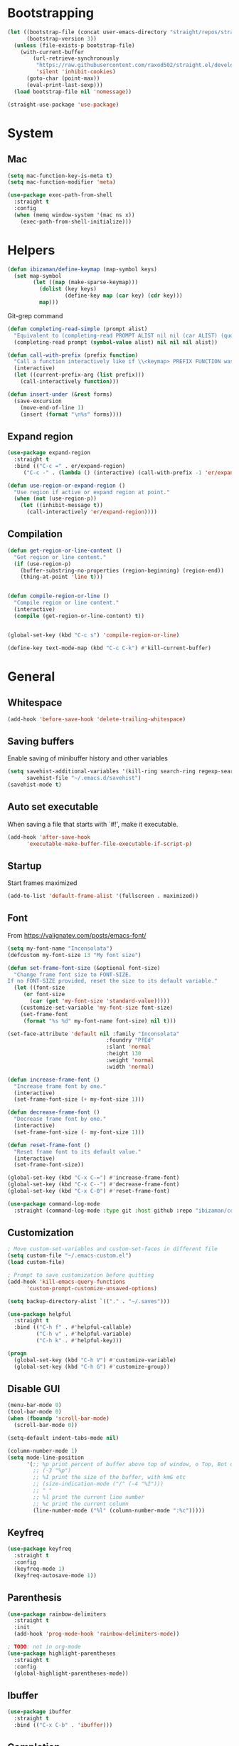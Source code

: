 * Bootstrapping

#+BEGIN_SRC emacs-lisp
(let ((bootstrap-file (concat user-emacs-directory "straight/repos/straight.el/bootstrap.el"))
      (bootstrap-version 3))
  (unless (file-exists-p bootstrap-file)
    (with-current-buffer
        (url-retrieve-synchronously
         "https://raw.githubusercontent.com/raxod502/straight.el/develop/install.el"
         'silent 'inhibit-cookies)
      (goto-char (point-max))
      (eval-print-last-sexp)))
  (load bootstrap-file nil 'nomessage))

(straight-use-package 'use-package)
#+END_SRC

* System
** Mac
#+BEGIN_SRC emacs-lisp
(setq mac-function-key-is-meta t)
(setq mac-function-modifier 'meta)
#+END_SRC

#+BEGIN_SRC emacs-lisp
  (use-package exec-path-from-shell
    :straight t
    :config
    (when (memq window-system '(mac ns x))
      (exec-path-from-shell-initialize)))
#+END_SRC

* Helpers
#+BEGIN_SRC emacs-lisp
(defun ibizaman/define-keymap (map-symbol keys)
  (set map-symbol
        (let ((map (make-sparse-keymap)))
          (dolist (key keys)
                  (define-key map (car key) (cdr key)))
          map)))
#+END_SRC

Git-grep command
#+BEGIN_SRC emacs-lisp
(defun completing-read-simple (prompt alist)
  "Equivalent to (completing-read PROMPT ALIST nil nil (car ALIST) (quote ALIST))."
  (completing-read prompt (symbol-value alist) nil nil nil alist))
#+END_SRC

#+BEGIN_SRC emacs-lisp
(defun call-with-prefix (prefix function)
  "Call a function interactively like if \\<keymap> PREFIX FUNCTION was given."
  (interactive)
  (let ((current-prefix-arg (list prefix)))
    (call-interactively function)))
#+END_SRC

#+BEGIN_SRC emacs-lisp
(defun insert-under (&rest forms)
  (save-excursion
    (move-end-of-line 1)
    (insert (format "\n%s" forms))))
#+END_SRC

** Expand region
#+BEGIN_SRC emacs-lisp
(use-package expand-region
  :straight t
  :bind (("C-c =" . er/expand-region)
	 ("C-c -" . (lambda () (interactive) (call-with-prefix -1 'er/expand-region)))))

(defun use-region-or-expand-region ()
  "Use region if active or expand region at point."
  (when (not (use-region-p))
    (let ((inhibit-message t))
      (call-interactively 'er/expand-region))))
#+END_SRC

** Compilation
#+BEGIN_SRC emacs-lisp
(defun get-region-or-line-content ()
  "Get region or line content."
  (if (use-region-p)
    (buffer-substring-no-properties (region-beginning) (region-end))
    (thing-at-point 'line t)))


(defun compile-region-or-line ()
  "Compile region or line content."
  (interactive)
  (compile (get-region-or-line-content) t))


(global-set-key (kbd "C-c s") 'compile-region-or-line)
#+END_SRC

#+BEGIN_SRC emacs-lisp
(define-key text-mode-map (kbd "C-c C-k") #'kill-current-buffer)
#+END_SRC

* General
** Whitespace
#+BEGIN_SRC emacs-lisp
(add-hook 'before-save-hook 'delete-trailing-whitespace)
#+END_SRC

** Saving buffers
Enable saving of minibuffer history and other variables

#+BEGIN_SRC emacs-lisp
(setq savehist-additional-variables '(kill-ring search-ring regexp-search-ring)
      savehist-file "~/.emacs.d/savehist")
(savehist-mode t)
#+END_SRC

** Auto set executable
When saving a file that starts with `#!', make it executable.
#+BEGIN_SRC emacs-lisp
(add-hook 'after-save-hook
	  'executable-make-buffer-file-executable-if-script-p)
#+END_SRC

** Startup
Start frames maximized
#+BEGIN_SRC emacs-lisp
(add-to-list 'default-frame-alist '(fullscreen . maximized))
#+END_SRC

** Font
From [[https://valignatev.com/posts/emacs-font/]]
#+BEGIN_SRC emacs-lisp
(setq my-font-name "Inconsolata")
(defcustom my-font-size 13 "My font size")

(defun set-frame-font-size (&optional font-size)
  "Change frame font size to FONT-SIZE.
If no FONT-SIZE provided, reset the size to its default variable."
  (let ((font-size
     (or font-size
       (car (get 'my-font-size 'standard-value)))))
    (customize-set-variable 'my-font-size font-size)
    (set-frame-font
     (format "%s %d" my-font-name font-size) nil t)))

(set-face-attribute 'default nil :family "Inconsolata"
                               :foundry "PfEd"
                               :slant 'normal
                               :height 130
                               :weight 'normal
                               :width 'normal)

(defun increase-frame-font ()
  "Increase frame font by one."
  (interactive)
  (set-frame-font-size (+ my-font-size 1)))

(defun decrease-frame-font ()
  "Decrease frame font by one."
  (interactive)
  (set-frame-font-size (- my-font-size 1)))

(defun reset-frame-font ()
  "Reset frame font to its default value."
  (interactive)
  (set-frame-font-size))

(global-set-key (kbd "C-x C-=") #'increase-frame-font)
(global-set-key (kbd "C-x C--") #'decrease-frame-font)
(global-set-key (kbd "C-x C-0") #'reset-frame-font)
#+END_SRC

#+BEGIN_SRC emacs-lisp
(use-package command-log-mode
  :straight (command-log-mode :type git :host github :repo "ibizaman/command-log-mode" :branch "master"))
#+END_SRC

** Customization
#+BEGIN_SRC emacs-lisp
; Move custom-set-variables and custom-set-faces in different file
(setq custom-file "~/.emacs-custom.el")
(load custom-file)

; Prompt to save customization before quitting
(add-hook 'kill-emacs-query-functions
	  'custom-prompt-customize-unsaved-options)

(setq backup-directory-alist `(("." . "~/.saves")))

(use-package helpful
  :straight t
  :bind (("C-h f" . #'helpful-callable)
         ("C-h v" . #'helpful-variable)
         ("C-h k" . #'helpful-key)))

(progn
  (global-set-key (kbd "C-h V") #'customize-variable)
  (global-set-key (kbd "C-h G") #'customize-group))
#+END_SRC

** Disable GUI
#+BEGIN_SRC emacs-lisp
(menu-bar-mode 0)
(tool-bar-mode 0)
(when (fboundp 'scroll-bar-mode)
  (scroll-bar-mode 0))
#+END_SRC

#+BEGIN_SRC emacs-lisp
(setq-default indent-tabs-mode nil)

(column-number-mode 1)
(setq mode-line-position
      '(;; %p print percent of buffer above top of window, o Top, Bot or All
        ;; (-3 "%p")
        ;; %I print the size of the buffer, with kmG etc
        ;; (size-indication-mode ("/" (-4 "%I")))
        ;; " "
        ;; %l print the current line number
        ;; %c print the current column
        (line-number-mode ("%l" (column-number-mode ":%c")))))
#+END_SRC

** Keyfreq
#+BEGIN_SRC emacs-lisp
(use-package keyfreq
  :straight t
  :config
  (keyfreq-mode 1)
  (keyfreq-autosave-mode 1))
#+END_SRC

** Parenthesis
#+BEGIN_SRC emacs-lisp
(use-package rainbow-delimiters
  :straight t
  :init
  (add-hook 'prog-mode-hook 'rainbow-delimiters-mode))

; TODO: not in org-mode
(use-package highlight-parentheses
  :straight t
  :config
  (global-highlight-parentheses-mode))
#+END_SRC

** Ibuffer
#+BEGIN_SRC emacs-lisp
(use-package ibuffer
  :straight t
  :bind (("C-x C-b" . 'ibuffer)))
#+END_SRC

** Completion
#+BEGIN_SRC emacs-lisp
(use-package ivy
  :straight t
  :after magit
  :init (global-unset-key (kbd "C-x f"))
  :bind (("C-s" . 'swiper)
         ("C-x f f" . 'counsel-git)
         ("C-x f g" . 'counsel-git-grep))
  :config
  (ivy-mode 1)
  (setq ivy-use-virtual-buffers t)
  (setq ivy-count-format "(%d/%d) ")
  (setq ivy-re-builders-alist
        '((t . ivy--regex-ignore-order)))
  (setq magit-completing-read-function 'ivy-completing-read))

(use-package counsel
  :straight t
  :after ivy
  :config
  (counsel-mode 1))
#+END_SRC

** Emojify
#+BEGIN_SRC emacs-lisp
(use-package emojify
  :straight t)
#+END_SRC

** Ediff
#+BEGIN_SRC emacs-lisp
(defun ediff-buffer-mode-next-difference ()
  "Advance to the next difference."
  (interactive)
  (with-selected-window
      (get-buffer-window "*Ediff Control Panel*")
    (ediff-next-difference)))


(defun ediff-buffer-mode-previous-difference ()
  "Advance to the previous difference."
  (interactive)
  (with-selected-window
      (get-buffer-window "*Ediff Control Panel*")
    (ediff-previous-difference)))


(defun ediff-buffer-mode--get-current-buffer-char ()
  "Get char corresponding to current Ediff buffer."
  (let ((buff (current-buffer)))
    (with-selected-window
        (get-buffer-window "*Ediff Control Panel*")
      (cond ((eq buff ediff-buffer-A) ?a)
            ((eq buff ediff-buffer-B) ?b)
            ((eq buff ediff-buffer-C) ?c)))))


(defun ediff-buffer-mode--get-other-buffer-char (current-buffer-char)
  "For CURRENT-BUFFER-CHAR return other buffer chars."
  (remove current-buffer-char '(?a ?b ?c)))


(defun ediff-buffer-mode--prompt-other-source (current-buffer-char get-or-put)
  "For CURRENT-BUFFER-CHAR, prompt user for other buffer source with prompt adapting to GET-OR-PUT value."
  (let* ((prompt (if (string= get-or-put "get") "Select buffer to get changes from: "
                   "Select buffer to put changes to: "))
         (buffer-help (if (string= get-or-put "get") "Get from "
                        "Put to "))
         (choice
          (read-multiple-choice
           prompt
           (mapcar
            (lambda (char) (list char (concat buffer-help (string char))))
            (ediff-buffer-mode--get-other-buffer-char current-buffer-char)))))
    (car choice)))


(defun ediff-buffer-mode--validate-other-source (current-buffer-char other-buffer-char)
  "For CURRENT-BUFFER-CHAR, check OTHER-BUFFER-CHAR is an accepted char.

For example, for CURRENT-BUFFER-CHAR = ?a then the accepted chars are ?b and ?c."
  (let ((accepted-other-buffers (ediff-buffer-mode--get-other-buffer-char current-buffer-char)))
    (when (not (member other-buffer-char accepted-other-buffers))
      (error "Chosen buffer must be %s" (mapconcat (lambda (x) (string x)) accepted-other-buffers " or ")))))


(defun ediff-buffer-mode-get-changes (&optional get-src)
  "Get changes from the other window into the current window.

For 3-way jobs, the other window cannot be determined automatically.
In that case a prompt will ask the user to enter what buffer the change must come
from.  If GET-SRC is given, use that as the source and do not prompt the user."
  (interactive)
  (let ((buff-char (ediff-buffer-mode--get-current-buffer-char)))
    (with-selected-window
        (get-buffer-window "*Ediff Control Panel*")
      (if ediff-3way-job
          (progn
            (let* ((other-buff-char (ediff-buffer-mode--get-other-buffer-char buff-char))
                   (get-src (or get-src (ediff-buffer-mode--prompt-other-source buff-char "get"))))
              (ediff-buffer-mode--validate-other-source buff-char get-src)
              (cond ((and (char-equal buff-char ?a) (char-equal get-src ?b)) (ediff-copy-B-to-A nil))
                    ((and (char-equal buff-char ?a) (char-equal get-src ?c)) (ediff-copy-C-to-A nil))
                    ((and (char-equal buff-char ?b) (char-equal get-src ?a)) (ediff-copy-A-to-B nil))
                    ((and (char-equal buff-char ?b) (char-equal get-src ?c)) (ediff-copy-C-to-B nil))
                    ((and (char-equal buff-char ?c) (char-equal get-src ?a)) (ediff-copy-A-to-C nil))
                    ((and (char-equal buff-char ?c) (char-equal get-src ?b)) (ediff-copy-B-to-C nil)))))
        (progn
          (cond (char-equal buff-char ?a) (ediff-copy-B-to-A nil)
                (char-equal buff-char ?b) (ediff-copy-A-to-B nil)))))))


(defun ediff-buffer-mode-put-changes (&optional put-src)
  "Get changes from the other window into the current window.

For 3-way jobs, the other window cannot be determined automatically.
In that case a prompt will ask the user to enter what buffer the change must come
from.  If PUT-SRC is given, use that as the source and do not prompt the user."
  (interactive)
  (let ((buff-char (ediff-buffer-mode--get-current-buffer-char)))
    (with-selected-window
        (get-buffer-window "*Ediff Control Panel*")
      (if ediff-3way-job
          (progn
            (let* ((other-buff-char (ediff-buffer-mode--get-other-buffer-char buff-char))
                   (put-src (or put-src (ediff-buffer-mode--prompt-other-source buff-char "put"))))
              (ediff-buffer-mode--validate-other-source buff-char put-src)
              (cond ((and (char-equal buff-char ?a) (char-equal put-src ?b)) (ediff-copy-A-to-B nil))
                    ((and (char-equal buff-char ?a) (char-equal put-src ?c)) (ediff-copy-A-to-C nil))
                    ((and (char-equal buff-char ?b) (char-equal put-src ?a)) (ediff-copy-B-to-A nil))
                    ((and (char-equal buff-char ?b) (char-equal put-src ?c)) (ediff-copy-B-to-C nil))
                    ((and (char-equal buff-char ?c) (char-equal put-src ?a)) (ediff-copy-C-to-A nil))
                    ((and (char-equal buff-char ?c) (char-equal put-src ?b)) (ediff-copy-C-to-B nil)))))
        (progn
          (cond ((char-equal buff-char ?a) (ediff-copy-A-to-B nil))
                ((char-equal buff-char ?b) (ediff-copy-B-to-A nil))))))))


(defvar ediff-buffer-mode-map
  (let ((map (make-sparse-keymap)))
    (define-key map (kbd "C-j") 'ediff-buffer-mode-next-difference)
    (define-key map (kbd "C-k") 'ediff-buffer-mode-previous-difference)
    (define-key map (kbd "C-c o") 'ediff-buffer-mode-get-changes)
    (define-key map (kbd "C-c p") 'ediff-buffer-mode-put-changes)
    map))


(define-minor-mode ediff-buffer-mode
  "Minor mode enabled on buffers used in Ediff."
  :init-value nil)


(defun enable-ediff-buffer-mode ()
  "Enable ediff=buffer-mode."
  (ediff-buffer-mode t))


(defun disable-all-ediff-buffer-mode ()
  "Enable ediff=buffer-mode."
  (with-selected-window
      (get-buffer-window "*Ediff Control Panel*")
    (if ediff-buffer-A
        (with-selected-window (get-buffer-window ediff-buffer-A)
          (ediff-buffer-mode -1)))
    (if ediff-buffer-B
        (with-selected-window (get-buffer-window ediff-buffer-B)
          (ediff-buffer-mode -1)))
    (if ediff-buffer-C
        (with-selected-window (get-buffer-window ediff-buffer-C)
          (ediff-buffer-mode -1)))))


(add-hook 'ediff-prepare-buffer-hook 'enable-ediff-buffer-mode)
(add-hook 'ediff-cleanup-hook 'disable-all-ediff-buffer-mode)
#+END_SRC

** Occur
#+BEGIN_SRC emacs-lisp
(progn
  (defun occur-dwim ()
    "Call `occur' with the symbol under point or selected region as default."
    (interactive)
    (push (if (region-active-p)
              (buffer-substring-no-properties
               (region-beginning)
               (region-end))
            (let ((sym (thing-at-point 'symbol)))
              (when (stringp sym)
                (regexp-quote sym))))
          regexp-history)
    (call-interactively 'occur))

  ;; Focus on *Occur* window right away.
  (add-hook 'occur-hook (lambda () (other-window 1)))

  (defun reattach-occur ()
    (if (get-buffer "*Occur*")
        (switch-to-buffer-other-window "*Occur*")
      (hydra-occur-dwim/body) )))
#+END_SRC

* Org
** Install latest version

ORG-MODE install hack https://github.com/raxod502/straight.el/commit/3190d95ee0556233624a4fb3bd2342e1fcb516b1#diff-04c6e90faac2675aa89e2176d2eec7d8

#+BEGIN_SRC emacs-lisp
(require 'subr-x)
(straight-use-package 'git)

(defun org-git-version ()
  "The Git version of 'org-mode'.
Inserted by installing 'org-mode' or when a release is made."
  (require 'git)
  (let ((git-repo (expand-file-name
                   "straight/repos/org/" user-emacs-directory)))
    (string-trim
     (git-run "describe"
              "--match=release\*"
              "--abbrev=6"
              "HEAD"))))

(defun org-release ()
  "The release version of 'org-mode'.
Inserted by installing 'org-mode' or when a release is made."
  (require 'git)
  (let ((git-repo (expand-file-name
                   "straight/repos/org/" user-emacs-directory)))
    (string-trim
     (string-remove-prefix
      "release_"
      (git-run "describe"
               "--match=release\*"
               "--abbrev=0"
               "HEAD")))))

(provide 'org-version)

(straight-use-package 'org)
#+END_SRC

** Configure
#+BEGIN_SRC emacs-lisp
(use-package org
  :straight t
  :after evil
  :init
  (defun my/org-mode-hook-evil ()
      (setq evil-auto-indent nil))
  (add-hook 'org-mode-hook 'my/org-mode-hook-evil)
  :config
  (org-babel-do-load-languages
   'org-babel-load-languages
   '((emacs-lisp . t)
     (sql . t)
     (python . t)
     (shell . t)
     (dot . t)))

  (progn
    (defun ibizaman/org-copy-element ()
      (interactive)
      (let* ((elem (org-element-at-point))
             (beg (org-element-property :begin elem))
             (end (org-element-property :end elem)))
        (copy-region-as-kill beg end)
        (goto-char end))))

  (setq org-log-done 'time)

  (add-hook 'org-capture-prepare-finalize-hook 'org-id-store-link)

  (evil-define-key 'normal org-mode-map (kbd "<tab>") 'org-cycle)
  :bind (("C-c j" . outline-next-heading)
         ("C-c k" . outline-previous-heading)
         ("C-c h" . outline-up-heading)
         ("C-c l" . outline-show-subtree)
         ("C-c c" . org-capture)
         :map org-mode-map
         ("C-c o d" . org-cut-element)
         ("C-c o c" . ibizaman/org-copy-element)
         ("<tab>" . org-cycle)))

(org-babel-lob-ingest "~/.vim/emacs-lob.org")
#+END_SRC

** Babel
#+BEGIN_SRC emacs-lisp
(use-package ob-async
  :straight t
  :after org)

(use-package ob-python
  :after org)

(use-package ob-shell
  :after org)

(use-package ob-tmux
  :straight (ob-tmux :type git :host nil :repo "https://github.com/ahendriksen/ob-tmux.git")
  :config
  (setq org-babel-default-header-args:tmux
        '((:results . "silent")
          (:terminal . "iterm")))
  (setq org-babel-tmux-session-prefix "ob-"))

#+END_SRC

*** Lang=Conf
Expand variables in conf files.

Inspired from [[file:~/.emacs.d/straight/repos/org/lisp/ob-sql.el::(defun%20org-babel-expand-body:sql%20(body%20params)%20"Expand%20BODY%20according%20to%20the%20values%20of%20PARAMS."%20(org-babel-sql-expand-vars%20body%20(org-babel--get-vars%20params)))][orb-babel-expand-body:sql]] that calls internally [[file:~/.emacs.d/straight/repos/org/lisp/ob-sql.el::(defun%20org-babel-sql-expand-vars%20(body%20vars)%20"Expand%20the%20variables%20held%20in%20VARS%20in%20BODY."%20(mapc%20(lambda%20(pair)%20(setq%20body%20(replace-regexp-in-string%20(format%20"$%25s"%20(car%20pair))%20(let%20((val%20(cdr%20pair)))%20(if%20(listp%20val)%20(let%20((data-file%20(org-babel-temp-file%20"sql-data-")))%20(with-temp-file%20data-file%20(insert%20(orgtbl-to-csv%20val%20'(:fmt%20(lambda%20(el)%20(if%20(stringp%20el)%20el%20(format%20"%25S"%20el)))))))%20data-file)%20(if%20(stringp%20val)%20val%20(format%20"%25S"%20val))))%20body)))%20vars)%20body)][org-babel-sql-expand-vars]]:
#+BEGIN_EXAMPLE emacs-lisp
(defun org-babel-expand-body:sql (body params)
  "Expand BODY according to the values of PARAMS."
  (org-babel-sql-expand-vars
   body (org-babel--get-vars params)))

(defun org-babel-sql-expand-vars (body vars)
  "Expand the variables held in VARS in BODY."
  (mapc
   (lambda (pair)
     (setq body
	   (replace-regexp-in-string
	    (format "$%s" (car pair))
	    (let ((val (cdr pair)))
              (if (listp val)
                  (let ((data-file (org-babel-temp-file "sql-data-")))
                    (with-temp-file data-file
                      (insert (orgtbl-to-csv
                               val '(:fmt (lambda (el) (if (stringp el)
                                                      el
                                                    (format "%S" el)))))))
                    data-file)
                (if (stringp val) val (format "%S" val))))
	    body)))
   vars)
  body)
#+END_EXAMPLE

TODO: propose this as an enhancement
#+BEGIN_SRC emacs-lisp
(defun org-babel-expand-body:conf (body params)
  "Expand BODY according to the values of vars inside PARAMS.

Values in the form $symbol are expanded to their value from `:var symbol \"value\"'."
  (mapc
   (lambda (pair)
     (setq body
	   (replace-regexp-in-string
	    (format "$%s" (car pair))
	    (let ((val (cdr pair)))
              (cond ((stringp val) val)
                    (t (format "%S" val))))
            body)))
   (org-babel--get-vars params))
  body)
#+END_SRC

** Export
#+BEGIN_SRC emacs-lisp
(use-package ox-hugo
  :straight t
  :after ox)
#+END_SRC

** Capture
I don't know why, but I need this to load =org-mks= and =org-show-all=.
#+BEGIN_SRC emacs-lisp
(load (expand-file-name "~/.emacs.d/straight/repos/org/lisp/org-macs.el"))
(load (expand-file-name "~/.emacs.d/straight/repos/org/lisp/org.el"))
#+END_SRC

Also, we need to start the server.
#+BEGIN_SRC emacs-lisp
(server-start)
#+END_SRC

*** Protocol
Inspired from https://orgmode.org/worg/org-contrib/org-protocol.html

#+BEGIN_SRC emacs-lisp
(use-package org-protocol)
#+END_SRC

Test (run outside of emacs):
#+BEGIN_SRC bash :results silent
emacsclient 'org-protocol://capture?template=t'
#+END_SRC

Download:
https://github.com/neil-smithline-elisp/EmacsClient.app
#+BEGIN_SRC bash
mkdir -p ~/tmp
#+END_SRC

#+BEGIN_SRC bash :dir ~/tmp
curl -LO https://github.com/neil-smithline-elisp/EmacsClient.app/raw/master/EmacsClient.zip
#+END_SRC

#+RESULTS:

#+BEGIN_SRC bash :dir ~/tmp
unzip EmacsClient.zip
#+END_SRC

#+RESULTS:
| Archive:   | EmacsClient.zip                                                 |
| creating:  | EmacsClient.app/                                                |
| creating:  | EmacsClient.app/Contents/                                       |
| creating:  | EmacsClient.app/Contents/.@/                                    |
| inflating: | EmacsClient.app/Contents/.@/Info.plist.~1~                      |
| inflating: | EmacsClient.app/Contents/.@/Info.plist.~2~                      |
| inflating: | EmacsClient.app/Contents/.@/Info.plist.~3~                      |
| inflating: | EmacsClient.app/Contents/.@/Info.plist.~4~                      |
| inflating: | EmacsClient.app/Contents/Info.plist                             |
| creating:  | EmacsClient.app/Contents/MacOS/                                 |
| inflating: | EmacsClient.app/Contents/MacOS/EmacsClient                      |
| inflating: | EmacsClient.app/Contents/PkgInfo                                |
| creating:  | EmacsClient.app/Contents/Resources/                             |
| inflating: | EmacsClient.app/Contents/Resources/applet.icns                  |
| inflating: | EmacsClient.app/Contents/Resources/applet.rsrc                  |
| creating:  | EmacsClient.app/Contents/Resources/description.rtfd/            |
| inflating: | EmacsClient.app/Contents/Resources/description.rtfd/TXT.rtf     |
| inflating: | EmacsClient.app/Contents/Resources/EmacsClient.icns             |
| creating:  | __MACOSX/                                                       |
| creating:  | __MACOSX/EmacsClient.app/                                       |
| creating:  | __MACOSX/EmacsClient.app/Contents/                              |
| creating:  | __MACOSX/EmacsClient.app/Contents/Resources/                    |
| inflating: | __MACOSX/EmacsClient.app/Contents/Resources/._EmacsClient.icns  |
| creating:  | EmacsClient.app/Contents/Resources/Scripts/                     |
| inflating: | EmacsClient.app/Contents/Resources/Scripts/main.scpt            |
| creating:  | __MACOSX/EmacsClient.app/Contents/Resources/Scripts/            |
| inflating: | __MACOSX/EmacsClient.app/Contents/Resources/Scripts/._main.scpt |

#+BEGIN_SRC bash :dir ~/tmp :results output
rsync -av EmacsClient.app /Applications
#+END_SRC

#+RESULTS:
: sending incremental file list
:
: sent 484 bytes  received 23 bytes  1,014.00 bytes/sec
: total size is 345,696  speedup is 681.85

#+BEGIN_SRC bash :dir ~/tmp :results output
open -a EmacsClient
#+END_SRC

Add bookmarklet:
#+BEGIN_SRC javascript
javascript:(function () {
    var l = 'org-protocol://capture?template=t' +
        '&url=' + encodeURIComponent(location.href) +
        '&title=' + encodeURIComponent(document.title || "[untitled page]") +
        '&body=' + encodeURIComponent(window.getSelection());
    console.log(l);
    location.href = l;
})();
#+END_SRC

* Eshell
#+BEGIN_SRC emacs-lisp
(use-package eshell
  :config
  (defun ibizaman/eshell-imenu-expression ()
    (setq-local imenu-generic-expression
                '(("Prompt" " $ \\(.*\\)" 1))))
  (add-hook 'eshell-mode-hook 'ibizaman/eshell-imenu-expression))
#+END_SRC

* Layout
#+BEGIN_SRC emacs-lisp
(winner-mode)
#+END_SRC

With truncate-lines, do not split word
#+BEGIN_SRC emacs-lisp
(setq visual-line-mode 1)
#+END_SRC

#+BEGIN_SRC emacs-lisp
(use-package mustang-theme
  :straight t)
#+END_SRC

** Modeline
#+BEGIN_SRC emacs-lisp
(defun shorten-directory (dir max-length)
  "Show up to `max-length' characters of a directory name `dir'."
  (let ((path (reverse (split-string (abbreviate-file-name dir) "/")))
               (output ""))
       (when (and path (equal "" (car path)))
         (setq path (cdr path)))
       (while (and path (< (length output) (- max-length 4)))
         (setq output (concat (car path) "/" output))
         (setq path (cdr path)))
       (when path
         (setq output (concat ".../" output)))
       output))


(setq-default mode-line-buffer-identification
  (propertized-buffer-identification "%b "))

(setq-default mode-line-format
      '("%e"
        mode-line-front-space
        ;; mode-line-mule-info -- I'm always on utf-8
        mode-line-client
        mode-line-modified
        ;; mode-line-remote -- no need to indicate this specially
        ;; mode-line-frame-identification -- this is for text-mode emacs only
        " "
        mode-line-directory
        mode-line-buffer-identification
        " "
        mode-line-position
        ;; (vc-mode vc-mode)  -- I use magit, not vc-mode
        ;; (flycheck-mode flycheck-mode-line)
        " "
        ;; mode-line-modes
        mode-line-misc-info
        mode-line-end-spaces))
#+END_SRC

* Evil
#+BEGIN_SRC emacs-lisp
(use-package evil
  :straight t
  :init
  (setq evil-want-C-u-scroll t
        ; Warning (evil-collection): Make sure to set
        ; `evil-want-keybinding' to nil before loading evil or
        ; evil-collection.  See
        ; https://github.com/emacs-evil/evil-collection/issues/60 for
        ; more details.
        evil-want-keybinding nil)
  (define-key global-map (kbd "C-i") 'universal-argument)
  (define-key universal-argument-map (kbd "C-i") 'universal-argument-more)
  :config
  (evil-mode 1)
  (global-unset-key (kbd "C-x +")) ; Set to "C-w =" with evil
  )

(use-package evil-collection
  :straight t
  :after evil
  :config
  (evil-collection-init))

(use-package evil-textobj-syntax
  :straight t)

(use-package evil-textobj-column
  :straight t
  :bind (:map evil-inner-text-objects-map
         ("c" . evil-textobj-column-word)
         ("C" . evil-textobj-column-WORD)))
#+END_SRC

* Magit
#+BEGIN_SRC emacs-lisp
(use-package magit-gh-pulls
  :straight t)

(use-package evil-magit
  :straight t)

(use-package magit
  :straight t
  :after magit-gh-pulls
  :init
  (setq magit-diff-refine-hunk t
	magit-diff-paint-whitespace t
	magit-diff-highlight-trailing t
	magit-process-popup-time 10
	magit-save-repository-buffers t
	magit-push-current-set-remote-if-missing t)
  :bind (("C-x g" . magit-status))
  :config
  (progn
    (defun ibizaman/magit-lone-branches ()
      (let* ((cmd-output (magit-with-toplevel
                           (shell-command-to-string "git for-each-ref --format='%(refname:short) %(upstream)' refs/heads")))
             (branches (split-string cmd-output "\n"))
             (lone-branches (seq-filter (lambda (elt) (= 1 (length (split-string elt)))) branches)))
        (seq-map (lambda (elt) (car (split-string elt))) lone-branches)))

    (defun ibizaman/magit-get-ref (name)
      (let* ((cmd (concat "git show-ref --hash " name))
             (all-sha1 (magit-with-toplevel (shell-command-to-string cmd))))
        (car (split-string all-sha1))))

    (defun ibizaman/magit-merged-branchp (branch &optional master)
      (let* ((master (or master "origin/master"))
             (master-sha1 (ibizaman/magit-get-ref master))
             (branch-sha1 (ibizaman/magit-get-ref branch)))
        (= 0 (magit-with-toplevel (call-process "git" nil nil nil "merge-base" "--is-ancestor" branch-sha1 master-sha1)))))

    (defun ibizaman/magit-clean-lone-branch (&optional branch-to-clean)
      (interactive
       (list (completing-read "Select lone branch to clean:" (seq-filter 'ibizaman/magit-merged-branchp (ibizaman/magit-lone-branches))))))))


(use-package magithub
  :straight (magithub :type git :host github :repo "vermiculus/magithub" :branch "master")
  :after magit
  :config
  (magithub-feature-autoinject t))
#+END_SRC

#+BEGIN_SRC emacs-lisp
(use-package git-link
  :straight t
  :config
  (defun git-link-master-branch ()
    (interactive)
    (let ((git-link-default-branch "master"))
      (call-interactively 'git-link)))
  (defun git-link-at-commit ()
    (interactive)
    (let ((git-link-use-commit t))
      (call-interactively 'git-link)))
  (defun git-link-master-branch-at-commit ()
    (interactive)
    (let ((git-link-default-branch "master")
	  (git-link-use-commit t))
      (call-interactively 'git-link))))

(use-package git-gutter-fringe+
  :straight t
  :after git-gutter+
  :config
  (global-git-gutter+-mode)
  (git-gutter-fr+-minimal)
  (setq git-gutter-fr+-side 'right-fringe))
#+END_SRC

* SQL
#+BEGIN_SRC emacs-lisp
(use-package sql-indent
  :straight t)
#+END_SRC

* Linting
#+BEGIN_SRC emacs-lisp
(use-package flycheck
  :straight t
  :config
  (setq flycheck-command-wrapper-function
        (lambda (command)
          (if (null (string-match "pylint" (car command)))
              command
	    (let* ((new-prefix (replace-regexp-in-string "pylint$" "python" (car command)))
		   (new-rest (append '("-m" "pylint") (cdr command)))
		   (new-command (append (list new-prefix) new-rest)))
	      new-command))))
  (global-flycheck-mode))

(use-package flycheck-popup-tip
  :straight t
  :after flycheck
  :config
  (flycheck-popup-tip-mode))
#+END_SRC

* Spelling
TODO: slow in org-mode
#+BEGIN_SRC emacs-lisp
(use-package flyspell
  :config
  (progn
    (add-hook 'text-mode-hook #'turn-on-flyspell)
    (add-hook 'org-mode-hook #'turn-on-flyspell)
    (add-hook 'prog-mode-hook 'flyspell-prog-mode))
  (setq flyspell-issue-message-flag nil)  ; speedup checking entire buffer
  )

(use-package ispell
  :config
  (setq ispell-program-name "hunspell"
        ispell-local-dictionary "fr"))
#+END_SRC

* Autocompletion
#+BEGIN_SRC emacs-lisp
(use-package company-jedi
  :straight t
  :init
  (defun my/python-mode-hook-company-jedi ()
    (add-to-list 'company-backends 'company-jedi))
  (add-hook 'python-mode-hook 'my/python-mode-hook-company-jedi))

(use-package company
  :straight t
  :init
  (add-hook 'after-init-hook 'global-company-mode))
#+END_SRC

* EWW
#+BEGIN_SRC emacs-lisp
(use-package org-eww)
#+END_SRC

* Languages
** Common
#+BEGIN_SRC emacs-lisp
(use-package poporg
  :straight t
  :bind (("C-c '" . poporg-dwim)
         :map poporg-mode-map
         ("C-c '" . poporg-edit-exit)))
#+END_SRC

** Python
#+BEGIN_SRC emacs-lisp
(use-package pyenv-mode
  :straight t
  :config
  (pyenv-mode)
  (defun ibizaman/pyenv-virtualenv-create (&optional env name)
    (interactive (list (completing-read "What python version to use: " (pyenv-mode-versions))
                       (read-string "Name of the new virtualenv: "))))
  (ibizaman/define-keymap
   'pyenv-mode-map
   `((,(kbd "C-c p p") . pyenv-mode-set)
     (,(kbd "C-c p u") . pyenv-mode-unset)
     (,(kbd "C-c p c") . ibizaman/pyenv-virtualenv-create))))
#+END_SRC

#+BEGIN_SRC emacs-lisp
(use-package pytest
  :straight t
  :bind (("C-c t t" . pytest-one)
	 ("C-c t m" . pytest-module)))
#+END_SRC

#+BEGIN_SRC emacs-lisp
(use-package jedi
  :straight t
  :config
  (add-hook 'python-mode-hook 'jedi:setup)
  (setq jedi:complete-on-dot t)
  (jedi:install-server))
#+END_SRC

** Json
#+BEGIN_SRC emacs-lisp
(use-package json-mode
  :straight t)
#+END_SRC

** Yaml
#+BEGIN_SRC emacs-lisp
(use-package yaml-mode
  :straight t
  :config
  (defun ibizaman/yaml-mode-hook ()
    (setq-local evil-shift-width yaml-indent-offset))
  (add-hook 'yaml-mode-hook 'ibizaman/yaml-mode-hook))
#+END_SRC

** Html
#+BEGIN_SRC emacs-lisp
(use-package htmlize
  :straight t)
#+END_SRC

** Groovy
#+BEGIN_SRC emacs-lisp
(use-package groovy-mode
  :straight t)
#+END_SRC

** Markdown
#+BEGIN_SRC emacs-lisp
(use-package markdown-mode
  :straight t)
#+END_SRC

** Elisp
#+BEGIN_SRC emacs-lisp
(defun eval-point-region-and-deactivate ()
  "Evaluate region or expanded region and deactivates region when done."
  (interactive)
  (use-region-or-expand-region)
  (condition-case-unless-debug err
      (call-interactively 'eval-region)
    (error (deactivate-mark)
           (signal (car err) (cdr err))))
  (deactivate-mark))


(use-package elisp-mode
  :bind (("C-c C-c" . eval-point-region-and-deactivate)))
#+END_SRC

** Elm
#+BEGIN_SRC emacs-lisp
(defun ibizaman/elm-mode-hook ()
  (set (make-local-variable 'eldoc-documentation-function)
       'elm-oracle-type-at-point))

(use-package elm-mode
  :straight t
  :config
  (add-hook 'elm-mode-hook #'ibizaman/elm-mode-hook))

(use-package flycheck-elm
  :straight t
  :after flycheck
  :init
  (add-hook 'flycheck-mode-hook #'flycheck-elm-setup))
#+END_SRC

** Haskell
#+BEGIN_SRC emacs-lisp
(use-package haskell-mode
  :straight t)

(use-package intero
  :straight t
  :config
  (intero-global-mode 1))
#+END_SRC

** Systemd
#+BEGIN_SRC emacs-lisp
(use-package systemd
  :straight t)
#+END_SRC

** Package Manager
#+BEGIN_SRC emacs-lisp
(use-package system-packages
  :straight t)
#+END_SRC

** Graphviz
#+BEGIN_SRC emacs-lisp
(use-package graphviz-dot-mode
  :straight t)
#+END_SRC

** Docker
#+BEGIN_SRC emacs-lisp
(use-package docker
  :straight t)

(use-package dockerfile-mode
  :straight t)
#+END_SRC

** Lua
#+BEGIN_SRC emacs-lisp
(use-package lua-mode
  :straight t)
#+END_SRC

** Bash
#+BEGIN_SRC emacs-lisp :tangle no :results silent
(system-packages-install "shellcheck")
#+END_SRC

** Docker
#+BEGIN_SRC emacs-lisp :tangle no :results silent
(system-packages-install "hadolint")
#+END_SRC

** Applescript
#+BEGIN_SRC emacs-lisp
(use-package applescript-mode
  :straight t)
#+END_SRC

* Secrets
#+BEGIN_SRC emacs-lisp
(use-package pass
  :straight t)

(use-package auth-source)

(use-package auth-source-pass
  :straight t
  :config
  (auth-source-pass-enable))
#+END_SRC

* Email

Install instructions:
#+BEGIN_SRC bash
git clone git://github.com/djcb/mu.git
cd mu
brew install gmime
./autogen.sh && ./configure && make
sudo make install
#+END_SRC

#+BEGIN_SRC emacs-lisp
(add-to-list 'load-path "~/.emacs.d/straight/repos/mu4e/mu4e")
(use-package mu4e
  :config
  (require 'mu4e-contrib)

  (progn
    (defcustom ibizaman/mu4e-unread-excluded-lists nil
      "Mailing lists to be excluded from default unread view."
      :group 'mu4e
      :type '(repeat string))

    (defun ibizaman/mu4e-add-message-list-to-excluded-lists (msg)
      (let ((list (mu4e-message-field msg :mailing-list)))
        (add-to-list 'ibizaman/mu4e-unread-excluded-lists list)
        (message "Added %s to excluded list" list)))

    (add-to-list 'mu4e-headers-actions
                 '("Exclude list" . ibizaman/mu4e-add-message-list-to-excluded-lists) t)

    (defun ibizaman/mu4e-generate-unread-filter ()
      (concat "flag:unread "
              "AND NOT flag:trashed "
              "AND NOT maildir:/Gmail/recruiting "
              "AND NOT maildir:\"/Gmail/[Google Mail].Trash\" "
              "AND NOT maildir:\"/Gmail/[Google Mail].Spam\" "
              (mapconcat (lambda (v) (concat " AND NOT list:" v))
                         ibizaman/mu4e-unread-excluded-lists "")))

    (defun ibizaman/mu4e-get-unread-list-filter-query (wanted-list)
      (interactive (list (completing-read "List: " ibizaman/mu4e-unread-excluded-lists)))
      (concat "flag:unread AND NOT flag:trashed AND list:" wanted-list)))

  (setq mail-user-agent        'mu4e-user-agent
        mu4e-maildir           "~/Maildir"
        mu4e-use-fancy-chars   t
        mu4e-attachment-dir    "~/Maildir/Attachments/Gmail"
        mu4e-view-show-images  t
        mu4e-confirm-quit      nil
        mu4e-completing-read-function 'ivy-completing-read
        mu4e-hide-index-messages t
        message-kill-buffer-on-exit   t
        mu4e-html2text-command 'mu4e-shr2text
        shr-color-visible-luminance-min 80  ; for dark themes
        shr-color-visible-distance-min 5
        mu4e-refile-folder "/Gmail/[Google Mail].All Mail")
  (defun ibizaman/mu4e-set-contexts ()
    (setq mu4e-contexts
          `( ,(make-mu4e-context
               :name "Private"
               :enter-func (lambda () (mu4e-message "Entering Private context"))
               :leave-func (lambda () (mu4e-message "Leaving Private context"))
               ;; we match based on the contact-fields of the message
               :match-func (lambda (msg)
                             (when msg
                               (string-match-p "^/Gmail" (mu4e-message-field msg :maildir))))
               :vars `( ( user-mail-address      . "ibizapeanut@gmail.com"  )
                        ( user-full-name         . "Pierre Penninckx" )
                        ( mu4e-drafts-folder     . "/Gmail/[Google Mail].Drafts" )
                        ( mu4e-sent-folder       . "/Gmail/[Google Mail].Sent Mail" )
                        ( mu4e-trash-folder      . "/Gmail/[Google Mail].Trash" )
                        ;; don't save message to Sent Messages, Gmail/IMAP takes care of this
                        ( mu4e-sent-messages-behavior . delete )
                        ( mu4e-maildir-shortcuts .
                                                 ( ("/Gmail/INBOX"                     . ?i)
                                                   ("/Gmail/recruiting"                . ?r)
                                                   ("/Gmail/[Google Mail].Sent Mail"   . ?s)
                                                   ("/Gmail/[Google Mail].Trash"       . ?t)
                                                   ("/Gmail/[Google Mail].All Mail"    . ?a)) )
                        ( mu4e-get-mail-command . "offlineimap" )
                        ( mu4e-bookmarks .
                                         (,(make-mu4e-bookmark
                                            :name  "Unread messages not list"
                                            :query (lambda () (ibizaman/mu4e-generate-unread-filter))
                                            :key ?u)
                                          ,(make-mu4e-bookmark
                                            :name  "Recruiting"
                                            :query "maildir:/Gmail/recruiting"
                                            :key ?r)
                                          ,(make-mu4e-bookmark
                                            :name  "Unread messages all"
                                            :query (concat "flag:unread "
                                                           "AND NOT flag:trashed"
                                                           "AND NOT maildir:\"/Gmail/[Google Mail].Trash\" "
                                                           "AND NOT maildir:\"/Gmail/[Google Mail].Spam\" ")
                                            :key ?i)
                                          ,(make-mu4e-bookmark
                                            :name  "Unread list messages"
                                            :query (lambda () (call-interactively 'ibizaman/mu4e-get-unread-list-filter-query))
                                            :key ?l)
                                          ,(make-mu4e-bookmark
                                            :name "Today's messages"
                                            :query "date:today..now"
                                            :key ?t)
                                          ,(make-mu4e-bookmark
                                            :name "Last 7 days"
                                            :query "date:7d..now AND NOT flag:list AND NOT maildir:/Gmail/recruiting"
                                            :key ?w)
                                          ,(make-mu4e-bookmark
                                            :name "Messages with images"
                                            :query "mime:image/*"
                                            :key ?p)
                                          ,(make-mu4e-bookmark
                                            :name "Drafts"
                                            :query "flag:draft"
                                            :key ?d))))))))
  (ibizaman/mu4e-set-contexts)

  (require 'smtpmail)
  (setq message-send-mail-function 'smtpmail-send-it
        user-mail-address "ibizapeanut@gmail.com"
        starttls-use-gnutls t
        starttls-gnutls-program "gnutls-cli"
        starttls-extra-arguments nil
        smtpmail-default-smtp-server "smtp.gmail.com"
        smtpmail-smtp-server "smtp.gmail.com"
        smtpmail-smtp-service 587
        smtpmail-debug-info t
        smtpmail-smtp-user "ibizapeanut@gmail.com"))
#+END_SRC

#+BEGIN_SRC emacs-lisp
(use-package org-mu4e
  :after org mu4e)
#+END_SRC

#+BEGIN_SRC emacs-lisp
(use-package mu4e-maildirs-extension
  :straight t
  :after mu4e
  :config
  (mu4e-maildirs-extension))
#+END_SRC

* Elfeed
#+BEGIN_SRC emacs-lisp
(use-package elfeed
  :straight t)
#+END_SRC

Add all feeds from [[http://planet.emacsen.org/][Planet Emacsen]]:
#+BEGIN_SRC emacs-lisp
(defcustom ibizaman/elfeed-planet-emacsen "http://planet.emacsen.org/"
  "URL for planet Emacsen."
  :group 'elfeed
  :type 'string)

(require 'url)

(defun ibizaman/elfeed-pe-update ()
  "Update `elfeed-feeds' from Planet Emacsen feeds."
  (interactive)
  (url-retrieve
   ibizaman/elfeed-planet-emacsen
   #'ibizaman/elfeed-pe--update-worker
   nil t 10))

(defun ibizaman/elfeed-pe--update-worker (&optional status cbargs)
  (mapc
   (lambda (feed) (elfeed-add-feed feed))
   (ibizaman/elfeed-pe--parse-feeds-buffer)))

(defun ibizaman/elfeed-pe--parse-feeds-buffer ()
  "Parse current buffer and extract rss feeds."
  (let* ((dom (libxml-parse-html-region (point-min) (point-max)))
         (sidebar (dom-by-id dom "sidebar"))
         (sidebar-inner (dom-by-tag sidebar 'ul))
         (feed-outer-list (nth 6 (dom-children sidebar-inner)))
         (feed-inner-list (dom-by-tag feed-outer-list 'ul))
         (elems (dom-by-tag feed-inner-list 'li))
         (feeds
          (mapcar
           (lambda (li)
             (let* ((links (dom-by-tag li 'a))
                    (feed-link (nth 1 links)))
               (dom-attr feed-link 'href)))
           elems)))
    feeds))
#+END_SRC

* Workspace
#+BEGIN_SRC emacs-lisp
(use-package nameses
  :straight (nameses :type git :host nil :repo "https://gist.github.com/8960595.git")
  :init (require 'desktop))

(defun nameses-create ()
  (interactive)
  (let ((current-prefix-arg '(4)))
    (call-interactively 'nameses-load)))
#+END_SRC

#+BEGIN_SRC emacs-lisp
(use-package eyebrowse
  :straight t
  :config
  (setq eyebrowse-new-workspace t)
  (eyebrowse-mode 1))
#+END_SRC

* Slack
#+BEGIN_SRC emacs-lisp
(use-package slack
  :straight t
  :commands (slack-start)
  :init
  (setq slack-buffer-emojify t
        slack-prefer-current-team t
        slack-completing-read-function #'ivy-completing-read
        slack-buffer-function #'switch-to-buffer
        slack-display-team-name nil
        slack-request-timeout 100)
  :config
  (slack-register-team
   :name "emacs-slack"
   :default t
   :client-id (auth-source-pass-get 'secret "slack.com/pierre@openmail.co/client-id")
   :client-secret (auth-source-pass-get 'secret "slack.com/pierre@openmail.co/client-secret")
   :token (auth-source-pass-get 'secret "slack.com/pierre@openmail.co/token")
   :full-and-display-names t)
  :bind (("C-j" . #'slack-buffer-goto-next-message)
         ("C-k" . #'slack-buffer-goto-prev-message)))
#+END_SRC

* Jira
#+BEGIN_SRC emacs-lisp
(use-package org-jira
  :straight (org-jira :type git :host nil :repo "https://github.com/ahungry/org-jira.git"))
#+END_SRC

* Hydra

#+BEGIN_SRC emacs-lisp
(use-package hydra
  :straight t
  :after ibuffer)
#+END_SRC

** occur
#+BEGIN_SRC emacs-lisp
(progn
  ;; Keeps focus on *Occur* window, even when when target is visited via RETURN key.
  ;; See hydra-occur-dwim for more options.
  (defadvice occur-mode-goto-occurrence (after occur-mode-goto-occurrence-advice activate)
    (other-window 1)
    (hydra-occur-dwim/body))

  ;; Used in conjunction with occur-mode-goto-occurrence-advice this helps keep
  ;; focus on the *Occur* window and hides upon request in case needed later.
  (defhydra hydra-occur-dwim ()
    "Occur mode"
    ("o" occur-dwim "Start occur-dwim" :color red)
    ("j" occur-next "Next" :color red)
    ("k" occur-prev "Prev":color red)
    ("h" delete-window "Hide" :color blue)
    ("r" (reattach-occur) "Re-attach" :color red))

  (global-set-key (kbd "C-x o") 'hydra-occur-dwim/body))
#+END_SRC

** dired
#+BEGIN_SRC emacs-lisp
(require 'dired)

(defhydra hydra-dired (:hint nil :color pink)
  "
_+_ mkdir          _v_iew           _m_ark             _(_ details        _i_nsert-subdir    wdired
_C_opy             _O_ view other   _U_nmark all       _)_ omit-mode      _$_ hide-subdir    C-x C-q : edit
_D_elete           _o_pen other     _u_nmark           _l_ redisplay      _w_ kill-subdir    C-c C-c : commit
_R_ename           _M_ chmod        _t_oggle           _g_ revert buf     _e_ ediff          C-c ESC : abort
_Y_ rel symlink    _G_ chgrp        _E_xtension mark   _s_ort             _=_ pdiff
_S_ymlink          ^ ^              _F_ind marked      _._ toggle hydra   \\ flyspell
_r_sync            ^ ^              ^ ^                ^ ^                _?_ summary
_z_ compress-file  _A_ find regexp
_Z_ compress       _Q_ repl regexp

T - tag prefix
"
  ("\\" dired-do-ispell)
  ("(" dired-hide-details-mode)
  (")" dired-omit-mode)
  ("+" dired-create-directory)
  ("=" diredp-ediff)         ;; smart diff
  ("?" dired-summary)
  ("$" diredp-hide-subdir-nomove)
  ("A" dired-do-find-regexp)
  ("C" dired-do-copy)        ;; Copy all marked files
  ("D" dired-do-delete)
  ("E" dired-mark-extension)
  ("e" dired-ediff-files)
  ("F" dired-do-find-marked-files)
  ("G" dired-do-chgrp)
  ("g" revert-buffer)        ;; read all directories again (refresh)
  ("i" dired-maybe-insert-subdir)
  ("l" dired-do-redisplay)   ;; relist the marked or singel directory
  ("M" dired-do-chmod)
  ("m" dired-mark)
  ("O" dired-display-file)
  ("o" dired-find-file-other-window)
  ("Q" dired-do-find-regexp-and-replace)
  ("R" dired-do-rename)
  ("r" dired-do-rsynch)
  ("S" dired-do-symlink)
  ("s" dired-sort-toggle-or-edit)
  ("t" dired-toggle-marks)
  ("U" dired-unmark-all-marks)
  ("u" dired-unmark)
  ("v" dired-view-file)      ;; q to exit, s to search, = gets line #
  ("w" dired-kill-subdir)
  ("Y" dired-do-relsymlink)
  ("z" diredp-compress-this-file)
  ("Z" dired-do-compress)
  ("q" nil)
  ("." nil :color blue))

(define-key dired-mode-map (kbd ".") #'hydra-dired/body)
#+END_SRC

** flycheck
#+BEGIN_SRC emacs-lisp
(defhydra hydra-flycheck
  (:pre (progn (setq hydra-lv t) (flycheck-list-errors))
        :post (progn (setq hydra-lv nil) (quit-windows-on "*Flycheck errors*"))
        :hint nil)
  "Errors"
  ("f"  flycheck-error-list-set-filter                            "Filter")
  ("j"  flycheck-next-error                                       "Next")
  ("k"  flycheck-previous-error                                   "Previous")
  ("gg" flycheck-first-error                                      "First")
  ("G"  (progn (goto-char (point-max)) (flycheck-previous-error)) "Last")
  ("q"  nil))

(global-set-key (kbd "C-c f") 'hydra-flycheck/body)
#+END_SRC

** ibuffer
#+BEGIN_SRC emacs-lisp
(defhydra hydra-ibuffer-main (:color pink :hint nil)
  "
^Mark^         ^Actions^         ^View^          ^Select^              ^Navigation^
_m_: mark      _D_: delete       _g_: refresh    _q_: quit             _k_:   ↑    _h_
_u_: unmark    _s_: save marked  _S_: sort       _TAB_: toggle         _RET_: visit
_*_: specific  _a_: all actions  _/_: filter     _o_: other window     _j_:   ↓    _l_
_t_: toggle    _._: toggle hydra _H_: help       C-o other win no-select
"
  ("m" ibuffer-mark-forward)
  ("u" ibuffer-unmark-forward)
  ("*" hydra-ibuffer-mark/body :color blue)
  ("t" ibuffer-toggle-marks)

  ("D" ibuffer-do-delete)
  ("s" ibuffer-do-save)
  ("a" hydra-ibuffer-action/body :color blue)

  ("g" ibuffer-update)
  ("S" hydra-ibuffer-sort/body :color blue)
  ("/" hydra-ibuffer-filter/body :color blue)
  ("H" describe-mode :color blue)

  ("h" ibuffer-backward-filter-group)
  ("k" ibuffer-backward-line)
  ("l" ibuffer-forward-filter-group)
  ("j" ibuffer-forward-line)
  ("RET" ibuffer-visit-buffer :color blue)

  ("TAB" ibuffer-toggle-filter-group)

  ("o" ibuffer-visit-buffer-other-window :color blue)
  ("q" quit-window :color blue)
  ("." nil :color blue))

(defhydra hydra-ibuffer-mark (:color teal :columns 5
                                     :after-exit (hydra-ibuffer-main/body))
  "Mark"
  ("*" ibuffer-unmark-all "unmark all")
  ("M" ibuffer-mark-by-mode "mode")
  ("m" ibuffer-mark-modified-buffers "modified")
  ("u" ibuffer-mark-unsaved-buffers "unsaved")
  ("s" ibuffer-mark-special-buffers "special")
  ("r" ibuffer-mark-read-only-buffers "read-only")
  ("/" ibuffer-mark-dired-buffers "dired")
  ("e" ibuffer-mark-dissociated-buffers "dissociated")
  ("h" ibuffer-mark-help-buffers "help")
  ("z" ibuffer-mark-compressed-file-buffers "compressed")
  ("b" hydra-ibuffer-main/body "back" :color blue))

(defhydra hydra-ibuffer-action (:color teal :columns 4
                                       :after-exit
                                       (if (eq major-mode 'ibuffer-mode)
                                           (hydra-ibuffer-main/body)))
  "Action"
  ("A" ibuffer-do-view "view")
  ("E" ibuffer-do-eval "eval")
  ("F" ibuffer-do-shell-command-file "shell-command-file")
  ("I" ibuffer-do-query-replace-regexp "query-replace-regexp")
  ("H" ibuffer-do-view-other-frame "view-other-frame")
  ("N" ibuffer-do-shell-command-pipe-replace "shell-cmd-pipe-replace")
  ("M" ibuffer-do-toggle-modified "toggle-modified")
  ("O" ibuffer-do-occur "occur")
  ("P" ibuffer-do-print "print")
  ("Q" ibuffer-do-query-replace "query-replace")
  ("R" ibuffer-do-rename-uniquely "rename-uniquely")
  ("T" ibuffer-do-toggle-read-only "toggle-read-only")
  ("U" ibuffer-do-replace-regexp "replace-regexp")
  ("V" ibuffer-do-revert "revert")
  ("W" ibuffer-do-view-and-eval "view-and-eval")
  ("X" ibuffer-do-shell-command-pipe "shell-command-pipe")
  ("b" nil "back"))

(defhydra hydra-ibuffer-sort (:color amaranth :columns 3)
  "Sort"
  ("i" ibuffer-invert-sorting "invert")
  ("a" ibuffer-do-sort-by-alphabetic "alphabetic")
  ("v" ibuffer-do-sort-by-recency "recently used")
  ("s" ibuffer-do-sort-by-size "size")
  ("f" ibuffer-do-sort-by-filename/process "filename")
  ("m" ibuffer-do-sort-by-major-mode "mode")
  ("b" hydra-ibuffer-main/body "back" :color blue))

(defhydra hydra-ibuffer-filter (:color amaranth :columns 4)
  "Filter"
  ("m" ibuffer-filter-by-used-mode "mode")
  ("M" ibuffer-filter-by-derived-mode "derived mode")
  ("n" ibuffer-filter-by-name "name")
  ("c" ibuffer-filter-by-content "content")
  ("e" ibuffer-filter-by-predicate "predicate")
  ("f" ibuffer-filter-by-filename "filename")
  (">" ibuffer-filter-by-size-gt "size")
  ("<" ibuffer-filter-by-size-lt "size")
  ("/" ibuffer-filter-disable "disable")
  ("b" hydra-ibuffer-main/body "back" :color blue))

(define-key ibuffer-mode-map (kbd "?") 'hydra-ibuffer-main/body)
(add-hook 'ibuffer-hook #'hydra-ibuffer-main/body)
#+END_SRC

** info
#+BEGIN_SRC emacs-lisp
(defhydra hydra-info (:color pink
                             :hint nil)
  "
Info-mode:
_I_ndex(virtual)    _T_OC                            ^ ^^ ^  ^ ^ ^^     _k_/_u_p   ( )
_i_ndex             _t_op node        Node           _[__h_ + _l__]_      _j_/_m_enu ( ) (C-u for new window)
_c_opy node name    _a_propos         Top/Final Node _<__t_   ^ ^_>_      _g_oto node^^    (C-u for new window)
_C_lone buffer      _f_ollow          Level nxt/prev _p_^ ^   ^ ^_n_
_d_irectory         _b_mkp-jump       History        _H_^ ^   ^ ^_L_      _K_ History^^

_s_earch regex (_S_ case sens) ^^^^   _1_ .. _9_ Pick first .. ninth item in the node's menu.
"
  ("j"   Info-menu)              ;; m
  ("k"   Info-up)                ;; ^
  ("m"   Info-menu)
  ("u"   Info-up)

  ("l"   Info-forward-node)
  ("h"   Info-backward-node)
  ("]"   Info-forward-node)
  ("["   Info-backward-node)

  ("t"   Info-top-node)
  ("<"   Info-top-node)
  (">"   Info-final-node)

  ("n"   Info-next)
  ("p"   Info-prev)

  ("K"   Info-history)
  ("H"   Info-history-back)
  ("L"   Info-history-forward)

  ("s"   Info-search)
  ("S"   Info-search-case-sensitively)

  ("g"   Info-goto-node)

  ("f"   Info-follow-reference)
  ("b"   bmkp-info-jump)
  ("i"   Info-index)
  (","   Info-index-next)
  ("I"   Info-virtual-index)

  ("T"   Info-toc)
  ("t"   Info-top-node)
  ("d"   Info-directory)
  ("c"   Info-copy-current-node-name)
  ("C"   clone-buffer)
  ("a"   info-apropos)

  ("1"   Info-nth-menu-item)
  ("2"   Info-nth-menu-item)
  ("3"   Info-nth-menu-item)
  ("4"   Info-nth-menu-item)
  ("5"   Info-nth-menu-item)
  ("6"   Info-nth-menu-item)
  ("7"   Info-nth-menu-item)
  ("8"   Info-nth-menu-item)
  ("9"   Info-nth-menu-item)

  ("?"   Info-summary "Info summary")
  ("y"   Info-help "Info help")
  ("q"   Info-exit "Info exit" :color blue)
  ("C-g" nil "cancel" :color blue))

(define-key Info-mode-map (kbd "?") #'hydra-info/body)
#+END_SRC

** nameses
#+BEGIN_SRC emacs-lisp
(defun hydra-nameses-format (value)
  (truncate-string-to-width (format "%s" value) 15 nil ? t))

(defhydra hydra-nameses (:exit t :hint nil)
  "
^Current^: %s(hydra-nameses-format (nameses--current-name))       _s_ave
      _p_: load %s(hydra-nameses-format nameses-prev-session)  ^^^_n_ew
      _d_: load                  ^^^^^^^^^^^^^^^^^^^^^^^^^^^^^^^^^_k_ remove
      _r_eset                    ^^^^^^^^^^^^^^^^^^^^^^^^^^^^^^^^^_q_uit
"
  ("s" nameses-save)
  ("p" nameses-prev)
  ("k" nameses-remove :exit nil)
  ("r" nameses-reset)
  ("d" nameses-load)
  ("n" nameses-create)
  ("q" nil))

(global-set-key (kbd "C-c d") 'hydra-nameses/body)
#+END_SRC

** org-jira
#+BEGIN_SRC emacs-lisp
(progn
  (defhydra hydra-org-jira-project (:exit t)
    "Org-jira project"
    ("g" org-jira-get-projects "refresh"))

  (defhydra hydra-org-jira-board (:exit t)
    "Org-jira board"
    ("g" org-jira-get-boards "refresh"))

  (defhydra hydra-org-jira-issue (:exit t)
    "Org-jira board"
    ("g" org-jira-get-issues "get all")
    ("h" org-jira-get-issues-headonly "get all heads")
    ("v" org-jira-get-issues-by-board "get by board")
    ("f" org-jira-get-issues-by-fixversion "get by fixversion")
    ("r" org-jira-refresh-issue "refresh")
    ("R" org-jira-refresh-issues-in-buffer "refresh all")
    ("b" org-jira-browse-issue "browse")
    ("a" org-jira-assign-issue "assign")
    ("k" org-jira-copy-current-issue-key "copy key")
    ("w" org-jira-progress-issue "progress")
    ("n" org-jira-progress-issue-next "progress next")
    ("u" org-jira-update-issue "update")
    ("c" org-jira-create-issue "create"))

  (defhydra hydra-org-jira-comment (:exit t)
    "Org-jira comment"
    ("c" org-jira-add-comment "add")
    ("u" org-jira-update-comment "update"))

  (defhydra hydra-org-jira-subtask (:exit t)
    "Org-jira subtask"
    ("c" org-jira-create-subtask "create")
    ("g" org-jira-get-subtasks "refresh"))

  (defhydra hydra-org-jira-todo (:exit t)
    "Org-jira todo"
    ("j" org-jira-todo-to-jira "update from todo"))

  (defhydra hydra-org-jira-worklog (:exit t)
    "Org-jira worklog"
    ("u" org-jira-update-worklogs-from-org-clocks "update from org clocks"))


  (defhydra hydra-org-jira (org-jira-entry-mode-map "C-c j")
    "Org-jira"
    ("p" hydra-org-jira-project/body "project" :color blue)
    ("b" hydra-org-jira-board/body "board" :color blue)
    ("i" hydra-org-jira-issue/body "issue" :color blue)
    ("c" hydra-org-jira-comment/body "comment" :color blue)
    ("s" hydra-org-jira-subtask/body "subtask" :color blue)
    ("t" hydra-org-jira-todo/body "todo" :color blue)
    ("w" hydra-org-jira-worklog/body "worklog" :color blue))

  (define-key org-mode-map (kbd "C-c j") 'hydra-org-jira/body))
#+END_SRC

** debug
#+BEGIN_SRC emacs-lisp
(progn
  (require 'debug)
  (defhydra hydra-elisp (:exit t :hint nil)
    "
^Debug^
^-----^
on _e_ntry
"
    ("e" debug-on-entry))

  (define-key emacs-lisp-mode-map (kbd "C-c e") 'hydra-elisp/body)

  (defhydra hydra-elisp-debug (:post (quit-windows-on "*Backtrace*")
:hint nil)
    "
_c_ontinue  j_u_mp    _e_val
_s_tep      _l_ocals  _f_rame        _t_oggle-debug-on-error
_r_eturn    r_e_cord  _c_lear frame  _q_uit
"
    ("c" debugger-continue)
    ("s" debugger-step-through)
    ("r" debugger-return-value)

    ("u" debugger-jump)
    ("l" debugger-toggle-locals)
    ("e" debugger-record-expression)

    ("e" debugger-eval-expression)
    ("f" debugger-frame)
    ("c" debugger-frame-clear)

    ("t" toggle-debug-on-error)
    ("q" nil)
    )

  (define-key debugger-mode-map (kbd "?") 'hydra-elisp-debug/body)
  (add-hook 'debugger-mode-hook #'hydra-elisp-debug/body))
#+END_SRC

* Polymode
#+BEGIN_SRC emacs-lisp
(use-package polymode
  :straight t)
#+END_SRC

* Work
#+BEGIN_SRC emacs-lisp
(progn
  (setq openmail-project-root (expand-file-name "~/Projects/OpenMail/OpenMail/"))
  (add-to-list 'load-path (concat openmail-project-root "tools/emacs/"))

  (require 'openmail nil t)

  (require 'etl-mode nil t)

  (when (require 'etljenkins-mode nil t)
    (setq etljenkins-mode-groovy-root (concat openmail-project-root "etl/jenkins/")))

  (when (require 'sanitycheck-mode nil t)
    (setq sanitycheck-mode-compiler (concat openmail-project-root "etl/sanity_check_script.py")))
  (require 'ob-sanitycheck nil t)

  (when (require 'copydata-mode nil t)
    (setq copydata-mode-compiler (concat openmail-project-root "etl/copy_data.py")))
  (require 'ob-copydata nil t)

  (require 'ob-sqlplus nil t)

  (require 'pm-yaml nil t))
#+END_SRC

#+BEGIN_SRC emacs-lisp
(setenv "PGCONNECT_TIMEOUT" "5")
#+END_SRC

* Yequake
#+BEGIN_SRC emacs-lisp
(use-package yequake
  :straight (yequake :type git :host nil :repo "https://github.com/alphapapa/yequake.git")
  :config
  (setq yequake-frames
        '(("Mail" .
           ((width . 0.75)
            (height . 0.5)
            (alpha . 0.95)
            (buffer-fns . (mu4e))
            (frame-parameters . ((undecorated . t))))))))
#+END_SRC

* In progress
:PROPERTIES:
:HEADER-ARGS: :tangle no
:END:
** Projects
#+BEGIN_SRC emacs-lisp
(defgroup ibizaman/projects nil
  "Projects."
  :group 'convenience)

(defcustom ibizaman/projects-list nil
  "List of projects."
  :group 'ibizaman/projects
  :type '(alist :key-type (directory :tag "Project directory")
                :value-type (group (directory :tag "repository (defaults to project directory)")
                                   (string :tag "jira-url")
                                   (boolean :tag "jira-token"))))

(defcustom ibizaman/projects-nameses-prefix "project"
  "Nameses project prefix."
  :group 'ibizaman/projects
  :type 'string)

(defcustom ibizaman/projects-jira-auth-source-prefix "projects/jira/tokens/"
  "Jira token prefix in auth source."
  :group 'ibizaman/projects
  :type 'string)

(defun ibizaman/projects-add (dirpath &optional repo jira jira-token)
  "Add project with given DIRPATH with NAME with optional JIRA url and REPO.

If JIRA is non empty, it is the url given to jiralib-url.

If REPO is non empty, use that directory as the root for the git
repo.  Defaults to DIRPATH."
  (interactive (let* ((dir (directory-file-name (expand-file-name (read-directory-name "Project directory to add: "))))
                      (repo (directory-file-name (expand-file-name (read-directory-name "Project repo: " dir "." t))))
                      (jira (read-string "Project jira url: "))
                      (jira-token (y-or-n-p (format "Jira needs token (stored in %s%s): "
                                                    ibizaman/projects-jira-auth-source-prefix
                                                    (ibizaman/projects--safe-dir dir)))))
                 (list dir repo jira jira-token)))
  (add-to-list 'ibizaman/projects-list (list dirpath repo jira jira-token)))

(defun ibizaman/projects--project-dir (project)
  "Return PROJECT dir."
  (nth 0 project))

(defun ibizaman/projects--project-repo (project)
  "Return PROJECT repo."
  (or (nth 1 project)
      (ibizaman/projects--project-dir project)))

(defun ibizaman/projects--project-jira (project)
  "Return PROJECT jira url."
  (nth 2 project))

(defun ibizaman/projects--project-jira-token (project)
  "Return PROJECT jira token."
  (auth-source-pass-get 'secret "slack.com/pierre@openmail.co/client-id")
  (nth 3 project))

(defun ibizaman/projects--safe-dir (dir)
  "Return project DIR without special characters."
  (replace-regexp-in-string "/" "_" dir))

(defun ibizaman/projects-find (project-dir)
  "Find project by PROJECT-DIR."
  (when (and project-dir
             (listp ibizaman/projects-list))
    (seq-find (lambda (project)
                (string-equal (ibizaman/projects--safe-dir project-dir)
                              (ibizaman/projects--safe-dir (ibizaman/projects--project-dir project))))
              ibizaman/projects-list)))

(defun ibizaman/projects-current ()
  "Get current project."
  (ibizaman/projects-find (ibizaman/projects--project-dir (ibizaman/projects-task-current))))

(defun ibizaman/projects-load-project (project)
  "Load PROJECT with previous task."
  (nameses-load (format "%s-%s" ibizaman/projects-nameses-prefix (ibizaman/projects--safe-dir (ibizaman/projects--project-dir project)))))

(defun ibizaman/projects-load-task (task &optional project)
  "Load TASK from PROJECT."
  (let ((project-nameses (ibizaman/projects--project-nameses (or project (ibizaman/projects-current)))))
    (nameses-load (format "%s-%s-%s" ibizaman/projects-nameses-prefix project-nameses task))))

(defun ibizaman/projects-switch (project-dir)
  "Switch to project PROJECT-DIR."
  (interactive (let* ((projects (seq-remove
                                 (lambda (elem) (eq (car elem) (ibizaman/projects-current)))
                                 ibizaman/projects-list))
                      (dir (completing-read "Project to switch to: " projects nil t)))
                 (list dir)))
  (let ((project (ibizaman/projects-find project-dir)))
    (when (not project)
      (error "Cannot switch to unknown project %s" project-dir))
    (ibizaman/projects-load-project project)
    (ibizaman/projects-dashboard)))

(defun ibizaman/projects-dashboard ()
  "Go to project dashboard."
  (interactive)
  (let ((project (ibizaman/projects-current)))
    (when (not project)
      (error "No current project"))
    (delete-other-windows)
    (ibizaman/projects-show-magit project)
    (split-window-right)
    (windmove-right)
    (ibizaman/projects-show-jira project)))

(defun ibizaman/projects-show-jira (project)
  "Show jira buffer for PROJECT."
  (interactive)
  (when-let* ((jiralib-url (ibizaman/projects--project-jira project)))
    (let* ((jiralib-token (cons "Cookie" (ibizaman/projects--project-jira-token project)))
           (default-directory (ibizaman/projects--project-dir project))
           (projects-file (expand-file-name "projects-list.org" org-jira-working-dir)))
      (switch-to-buffer (or (find-buffer-visiting projects-file)
                            (find-file projects-file))))))

(defun ibizaman/projects-show-magit (project)
  "Show magit buffer for PROJET."
  (interactive)
  (let ((default-directory (ibizaman/projects--project-repo project))
        (pop-up-window nil)
        (magit--refresh-cache nil))
    (magit-status)))

(defun ibizaman/projects-task-current (&optional current-name)
  "Get current project and task.  Optionally give CURRENT-NAME."
  (let ((name (or current-name (nameses--current-name))))
    (when name
      (when (not (string-match (concat "^" ibizaman/projects-nameses-prefix) name))
        (error "'%s' is not a project handled by Project" name))

      (let ((split (split-string name "-")))
        (pop split)
        (list
         (pop split)
         (when split
           (mapconcat 'identity split "-")))))))

(defun ibizaman/projects-task-live-tasks ()
  "Get list of opened issues and pull requests.

Return a list of cons who's car is the issue or pull request id and
cdr is the displayable name.

The list contains issues and pull requests sorted by descending
number."
  (if-let* ((default-directory (ibizaman/projects--project-repo (ibizaman/projects-current))))
      (sort (map-apply
             (lambda (_ pr)
               (let-alist pr
                 (let ((name (format "%d %s" .number .title)))
                   (cons (replace-regexp-in-string " " "_" name) name))))
             (append (magithub-pull-requests) (magithub-issues)))
            (lambda (a b) (> (string-to-number (car a)) (string-to-number (car b)))))))

(defun ibizaman/projects-task-switch (task)
  "Switch to task under project."
  (interactive (let* ((default-directory (ibizaman/projects--project-repo (ibizaman/projects-current)))
                      (tasks (ibizaman/projects-task-live-tasks))
                      (task (completing-read "task: " tasks nil t)))
                 (list task)))
  (message "%s" task))

(require 'hydra)
(defhydra ibizaman/hydra-projects (:hint nil)
  "
Projects
--------
^On^:   %s(ibizaman/projects--project-dir (ibizaman/projects-current))
^Task^: %s(or (nth 2 (ibizaman/projects-task-current)) \"-\")

 ^Project^        ^Task^        ^Settings^
 _p_: switch      ^t^: switch   _c_: configure
 _d_: dashboard   ^c^: create
 _a_: add
"
  ("p" ibizaman/projects-switch :exit t)
  ("d" ibizaman/projects-dashboard :exit t)
  ("a" ibizaman/projects-add :exit t)
  ("c" (customize-group "ibizaman/projects" t) :exit t))

(global-set-key (kbd "C-c p") #'ibizaman/hydra-projects/body)

;(message "%s" (ibizaman/projects-task-current nil))
;(message "%s" (ibizaman/projects-task-current "hello"))
;(message "%s" (ibizaman/projects-task-current "project-one"))
;(message "%s" (ibizaman/projects-task-current "project-one-task"))
;(message "%s" (ibizaman/projects-task-current "project-one-task-123"))

;(add-hook 'window-configuration-change-hook
;          'balance-windows)

;(message "%s" (magit-name-branch "HEAD"))
;
;
;(defun project-new-task (task-name)
;  (jira
;
;
;(defun project-new-task (task-name)
;  (magit-fetch-all-no-prune)
;  (nameses-save)
;  (magit-branch-and-checkout task-name "origin/master")
;  (nameses-reset))
;
;(defun project-switch-task (task-name)
;  (nameses-save)
;  (magit-checkout task-name)
;  (nameses-reset))
;
;(defun project-select-project (project)
;  (interactive "D")
#+END_SRC
